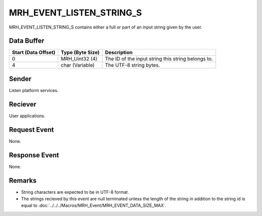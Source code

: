 MRH_EVENT_LISTEN_STRING_S
=========================
MRH_EVENT_LISTEN_STRING_S contains either a full or part of an input string 
given by the user.

Data Buffer
-----------
.. list-table::
    :header-rows: 1

    * - Start (Data Offset)
      - Type (Byte Size)
      - Description
    * - 0
      - MRH_Uint32 (4)
      - The ID of the input string this string belongs to.
    * - 4
      - char (Variable)
      - The UTF-8 string bytes.


Sender
------
Listen platform services.

Reciever
--------
User applications.

Request Event
-------------
None.

Response Event
--------------
None.

Remarks
-------
* String characters are expected to be in UTF-8 format.
* The strings recieved by this event are null terminated unless the length 
  of the string in addition to the string id is equal to 
  :doc:`../../../Macros/MRH_Event/MRH_EVENT_DATA_SIZE_MAX`.